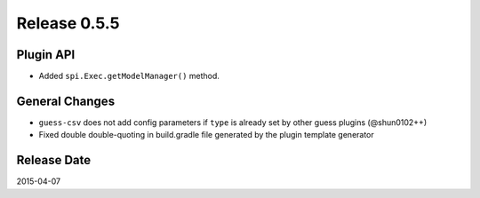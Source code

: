 Release 0.5.5
==================================

Plugin API
------------------

* Added ``spi.Exec.getModelManager()`` method.

General Changes
------------------

* ``guess-csv`` does not add config parameters if ``type`` is already set by other guess plugins (@shun0102++)
* Fixed double double-quoting in build.gradle file generated by the plugin template generator


Release Date
------------------
2015-04-07
